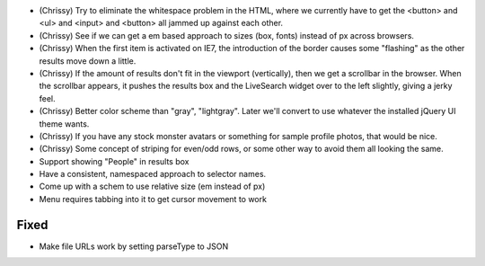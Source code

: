 
- (Chrissy) Try to eliminate the whitespace problem in the HTML, where
  we currently have to get the <button> and <ul> and <input> and
  <button> all jammed up against each other.

- (Chrissy) See if we can get a em based approach to sizes (box,
  fonts) instead of px across browsers.

- (Chrissy) When the first item is activated on IE7, the introduction
  of the border causes some "flashing" as the other results move down
  a little.

- (Chrissy) If the amount of results don't fit in the viewport
  (vertically), then we get a scrollbar in the browser.  When the
  scrollbar appears, it pushes the results box and the LiveSearch
  widget over to the left slightly, giving a jerky feel.

- (Chrissy) Better color scheme than "gray", "lightgray".  Later we'll
  convert to use whatever the installed jQuery UI theme wants.

- (Chrissy) If you have any stock monster avatars or something for
  sample profile photos, that would be nice.

- (Chrissy) Some concept of striping for even/odd rows, or some other
  way to avoid them all looking the same.

- Support showing "People" in results box

- Have a consistent, namespaced approach to selector names.

- Come up with a schem to use relative size (em instead of px)

- Menu requires tabbing into it to get cursor movement to work

Fixed
=====

- Make file URLs work by setting parseType to JSON

